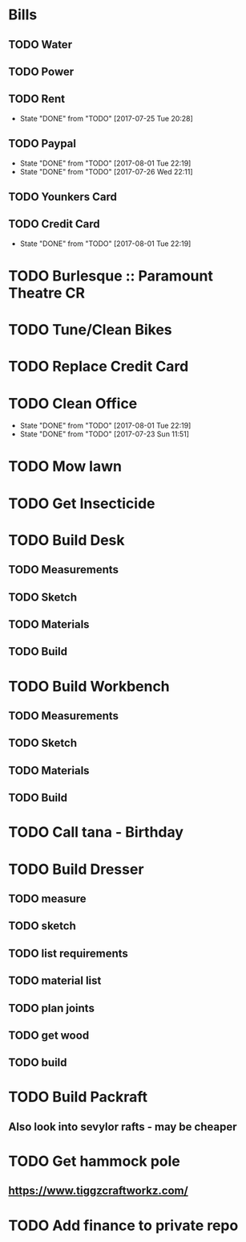 * Bills
** TODO Water
   DEADLINE: <2017-08-15 +1m>
** TODO Power
   DEADLINE: <2017-08-15 +1m>
** TODO Rent
   DEADLINE: <2017-08-25 Fri +1m>
   :PROPERTIES:
   :LAST_REPEAT: [2017-07-25 Tue 20:28]
   :END:
   - State "DONE"       from "TODO"       [2017-07-25 Tue 20:28]
** TODO Paypal 
   DEADLINE: <2017-10-01 Sun +1m>
   :PROPERTIES:
   :LAST_REPEAT: [2017-08-01 Tue 22:19]
   :END:
   - State "DONE"       from "TODO"       [2017-08-01 Tue 22:19]
   - State "DONE"       from "TODO"       [2017-07-26 Wed 22:11]
** TODO Younkers Card
   DEADLINE: <2017-08-01>
** TODO Credit Card
   DEADLINE: <2017-09-01 Fri +1m>
   :PROPERTIES:
   :LAST_REPEAT: [2017-08-01 Tue 22:19]
   :END:
   - State "DONE"       from "TODO"       [2017-08-01 Tue 22:19]
* TODO Burlesque :: Paramount Theatre CR
  SCHEDULED: <2017-09-16 -5d>
* TODO Tune/Clean Bikes
  SCHEDULED: <2017-07-23 Sun ++2w>
* TODO Replace Credit Card
  SCHEDULED: <2017-07-24 Mon>
* TODO Clean Office
  SCHEDULED: <2017-08-06 Sun ++1w>
  :PROPERTIES:
  :LAST_REPEAT: [2017-08-01 Tue 22:19]
  :END:
  - State "DONE"       from "TODO"       [2017-08-01 Tue 22:19]
  - State "DONE"       from "TODO"       [2017-07-23 Sun 11:51]
* TODO Mow lawn
  SCHEDULED: <2017-08-05 Sat>
* TODO Get Insecticide
  SCHEDULED: <2017-07-24>
* TODO Build Desk
  SCHEDULED: <2017-07-29 Sat>
** TODO Measurements
** TODO Sketch
** TODO Materials
** TODO Build
* TODO Build Workbench
  SCHEDULED: <2017-07-29 Sat>
** TODO Measurements
** TODO Sketch
** TODO Materials
** TODO Build
* TODO Call tana - Birthday
* TODO Build Dresser
** TODO measure
** TODO sketch
** TODO list requirements
** TODO material list
** TODO plan joints
** TODO get wood 
** TODO build
* TODO Build Packraft
** Also look into sevylor rafts - may be cheaper
* TODO Get hammock pole
  SCHEDULED: <2017-08-03 Thu>
** https://www.tiggzcraftworkz.com/
* TODO Add finance to private repo
  SCHEDULED: <2017-08-06 Sun>

